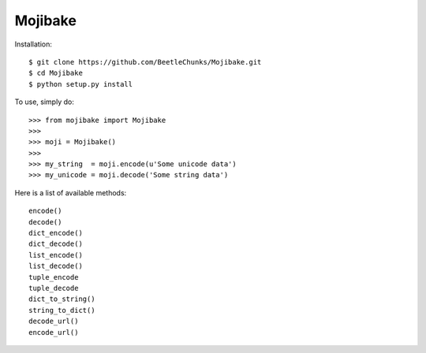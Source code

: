 Mojibake
--------

Installation::

	$ git clone https://github.com/BeetleChunks/Mojibake.git
	$ cd Mojibake
	$ python setup.py install

To use, simply do::

	>>> from mojibake import Mojibake
	>>>
	>>> moji = Mojibake()
	>>>
	>>> my_string  = moji.encode(u'Some unicode data')
	>>> my_unicode = moji.decode('Some string data')

Here is a list of available methods::

	encode()
	decode()
	dict_encode()
	dict_decode()
	list_encode()
	list_decode()
	tuple_encode
	tuple_decode
	dict_to_string()
	string_to_dict()
	decode_url()
	encode_url()
